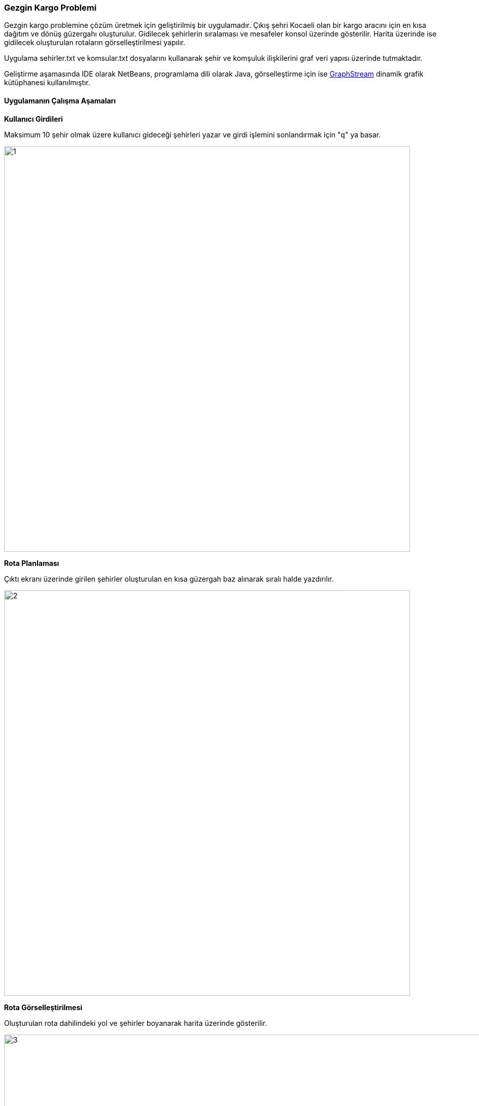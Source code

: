 === Gezgin Kargo Problemi

Gezgin kargo problemine çözüm üretmek için geliştirilmiş bir uygulamadır. Çıkış şehri Kocaeli olan bir kargo aracını için en kısa dağıtım ve dönüş güzergahı oluşturulur. Gidilecek şehirlerin sıralaması ve mesafeler konsol üzerinde gösterilir. Harita üzerinde ise gidilecek oluşturulan rotaların görselleştirilmesi yapılır.

Uygulama sehirler.txt ve komsular.txt dosyalarını kullanarak şehir ve komşuluk ilişkilerini graf veri yapısı üzerinde tutmaktadır.

Geliştirme aşamasında IDE olarak NetBeans, programlama dili olarak Java, görselleştirme için ise https://graphstream-project.org/[GraphStream] dinamik grafik kütüphanesi kullanılmıştır.

==== Uygulamanın Çalışma Aşamaları

*Kullanıcı Girdileri*

Maksimum 10 şehir olmak üzere kullanıcı gideceği şehirleri yazar ve girdi işlemini sonlandırmak için "q" ya basar.

image::img/1.jpg[width=800px]

*Rota Planlaması*

Çıktı ekranı üzerinde girilen şehirler oluşturulan en kısa güzergah baz alınarak sıralı halde yazdırılır.

image::img/2.jpg[width=800px]

*Rota Görselleştirilmesi*

Oluşturulan rota dahilindeki yol ve şehirler boyanarak harita üzerinde gösterilir.

image::img/3.jpg[width=1000px]